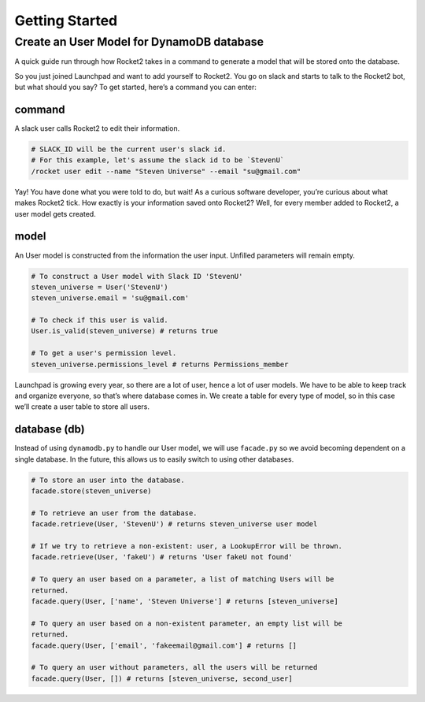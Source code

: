 Getting Started
===============

Create an User Model for DynamoDB database
------------------------------------------

A quick guide run through how Rocket2 takes in a command to generate a
model that will be stored onto the database.

So you just joined Launchpad and want to add yourself to Rocket2. You go
on slack and starts to talk to the Rocket2 bot, but what should you say?
To get started, here’s a command you can enter:

command
~~~~~~~

A slack user calls Rocket2 to edit their information.

.. code:: sh

   # SLACK_ID will be the current user's slack id.
   # For this example, let's assume the slack id to be `StevenU`
   /rocket user edit --name "Steven Universe" --email "su@gmail.com"

Yay! You have done what you were told to do, but wait! As a curious
software developer, you’re curious about what makes Rocket2 tick. How
exactly is your information saved onto Rocket2? Well, for every member
added to Rocket2, a user model gets created.

model
~~~~~

An User model is constructed from the information the user input.
Unfilled parameters will remain empty.

.. code:: python

   # To construct a User model with Slack ID 'StevenU'
   steven_universe = User('StevenU')
   steven_universe.email = 'su@gmail.com'

   # To check if this user is valid.
   User.is_valid(steven_universe) # returns true

   # To get a user's permission level.
   steven_universe.permissions_level # returns Permissions_member

Launchpad is growing every year, so there are a lot of user, hence a lot
of user models. We have to be able to keep track and organize everyone,
so that’s where database comes in. We create a table for every type of
model, so in this case we’ll create a user table to store all users.

database (db)
~~~~~~~~~~~~~

Instead of using ``dynamodb.py`` to handle our User model, we will use
``facade.py`` so we avoid becoming dependent on a single database. In
the future, this allows us to easily switch to using other databases.

.. code:: python

   # To store an user into the database.
   facade.store(steven_universe)

   # To retrieve an user from the database.
   facade.retrieve(User, 'StevenU') # returns steven_universe user model

   # If we try to retrieve a non-existent: user, a LookupError will be thrown.
   facade.retrieve(User, 'fakeU') # returns 'User fakeU not found'

   # To query an user based on a parameter, a list of matching Users will be
   returned.
   facade.query(User, ['name', 'Steven Universe'] # returns [steven_universe]

   # To query an user based on a non-existent parameter, an empty list will be
   returned.
   facade.query(User, ['email', 'fakeemail@gmail.com'] # returns []

   # To query an user without parameters, all the users will be returned
   facade.query(User, []) # returns [steven_universe, second_user]
